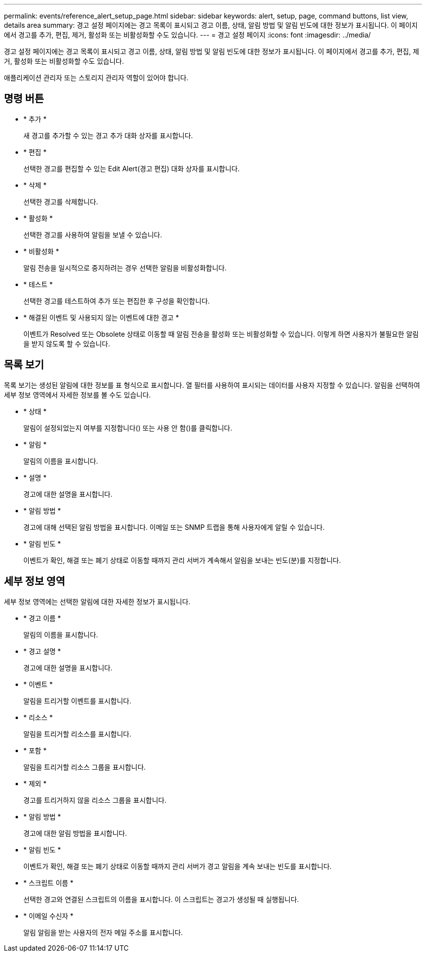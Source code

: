 ---
permalink: events/reference_alert_setup_page.html 
sidebar: sidebar 
keywords: alert, setup, page, command buttons, list view, details area 
summary: 경고 설정 페이지에는 경고 목록이 표시되고 경고 이름, 상태, 알림 방법 및 알림 빈도에 대한 정보가 표시됩니다. 이 페이지에서 경고를 추가, 편집, 제거, 활성화 또는 비활성화할 수도 있습니다. 
---
= 경고 설정 페이지
:icons: font
:imagesdir: ../media/


[role="lead"]
경고 설정 페이지에는 경고 목록이 표시되고 경고 이름, 상태, 알림 방법 및 알림 빈도에 대한 정보가 표시됩니다. 이 페이지에서 경고를 추가, 편집, 제거, 활성화 또는 비활성화할 수도 있습니다.

애플리케이션 관리자 또는 스토리지 관리자 역할이 있어야 합니다.



== 명령 버튼

* * 추가 *
+
새 경고를 추가할 수 있는 경고 추가 대화 상자를 표시합니다.

* * 편집 *
+
선택한 경고를 편집할 수 있는 Edit Alert(경고 편집) 대화 상자를 표시합니다.

* * 삭제 *
+
선택한 경고를 삭제합니다.

* * 활성화 *
+
선택한 경고를 사용하여 알림을 보낼 수 있습니다.

* * 비활성화 *
+
알림 전송을 일시적으로 중지하려는 경우 선택한 알림을 비활성화합니다.

* * 테스트 *
+
선택한 경고를 테스트하여 추가 또는 편집한 후 구성을 확인합니다.

* * 해결된 이벤트 및 사용되지 않는 이벤트에 대한 경고 *
+
이벤트가 Resolved 또는 Obsolete 상태로 이동할 때 알림 전송을 활성화 또는 비활성화할 수 있습니다. 이렇게 하면 사용자가 불필요한 알림을 받지 않도록 할 수 있습니다.





== 목록 보기

목록 보기는 생성된 알림에 대한 정보를 표 형식으로 표시합니다. 열 필터를 사용하여 표시되는 데이터를 사용자 지정할 수 있습니다. 알림을 선택하여 세부 정보 영역에서 자세한 정보를 볼 수도 있습니다.

* * 상태 *
+
알림이 설정되었는지 여부를 지정합니다(image:../media/alert_status_enabled.gif[""]) 또는 사용 안 함(image:../media/alert_status_disabled.gif[""])를 클릭합니다.

* * 알림 *
+
알림의 이름을 표시합니다.

* * 설명 *
+
경고에 대한 설명을 표시합니다.

* * 알림 방법 *
+
경고에 대해 선택된 알림 방법을 표시합니다. 이메일 또는 SNMP 트랩을 통해 사용자에게 알릴 수 있습니다.

* * 알림 빈도 *
+
이벤트가 확인, 해결 또는 폐기 상태로 이동할 때까지 관리 서버가 계속해서 알림을 보내는 빈도(분)를 지정합니다.





== 세부 정보 영역

세부 정보 영역에는 선택한 알림에 대한 자세한 정보가 표시됩니다.

* * 경고 이름 *
+
알림의 이름을 표시합니다.

* * 경고 설명 *
+
경고에 대한 설명을 표시합니다.

* * 이벤트 *
+
알림을 트리거할 이벤트를 표시합니다.

* * 리소스 *
+
알림을 트리거할 리소스를 표시합니다.

* * 포함 *
+
알림을 트리거할 리소스 그룹을 표시합니다.

* * 제외 *
+
경고를 트리거하지 않을 리소스 그룹을 표시합니다.

* * 알림 방법 *
+
경고에 대한 알림 방법을 표시합니다.

* * 알림 빈도 *
+
이벤트가 확인, 해결 또는 폐기 상태로 이동할 때까지 관리 서버가 경고 알림을 계속 보내는 빈도를 표시합니다.

* * 스크립트 이름 *
+
선택한 경고와 연결된 스크립트의 이름을 표시합니다. 이 스크립트는 경고가 생성될 때 실행됩니다.

* * 이메일 수신자 *
+
알림 알림을 받는 사용자의 전자 메일 주소를 표시합니다.


